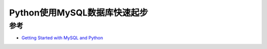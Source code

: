 .. _python_mysql_startup:

===============================
Python使用MySQL数据库快速起步
===============================



参考
=======

- `Getting Started with MySQL and Python <https://stackabuse.com/getting-started-with-mysql-and-python/>`_
